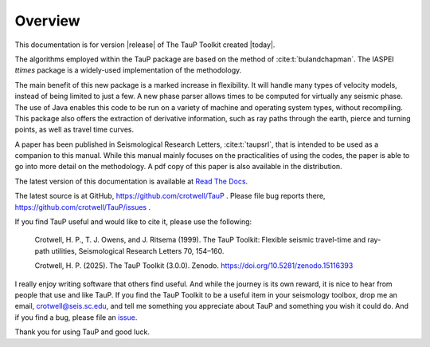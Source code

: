
========
Overview
========

This documentation is for version |release| of The TauP Toolkit
created |today|.

The algorithms employed within the TauP package are based on the
method of :cite:t:`bulandchapman`.
The IASPEI *ttimes* package is a widely-used implementation of
the methodology.

The main benefit of this new package is a marked increase in flexibility. It
will handle many types of velocity models, instead of being limited to
just a few. A new phase parser allows times to be computed for virtually
any seismic phase. The use of Java enables
this code to be run on a variety of machine and operating system types,
without recompiling. This package also offers
the extraction of derivative information, such as ray paths through the
earth, pierce and turning points, as well as travel time curves.

A paper has been published in Seismological Research Letters,
:cite:t:`taupsrl`,
that is intended to be used as a companion to this manual. While this manual
mainly focuses on the practicalities of using the codes,
the paper is able to go into more detail on the methodology. A pdf copy of
this paper is also available in the distribution.

The latest version of this documentation is available at
`Read The Docs <https://taup.readthedocs.io/en/latest/>`_.

The latest source is at GitHub,
https://github.com/crotwell/TauP
.
Please file bug reports there,
https://github.com/crotwell/TauP/issues
.

If you find TauP useful and would like to cite it, please use the following:

  Crotwell, H. P., T. J. Owens, and J. Ritsema (1999). The TauP Toolkit: Flexible seismic travel-time and ray-path utilities, Seismological Research Letters 70, 154–160.

  Crotwell, H. P. (2025). The TauP Toolkit (3.0.0). Zenodo. https://doi.org/10.5281/zenodo.15116393

I really enjoy writing software that others find useful. And while the journey
is its own reward, it is nice to hear from people that use and like TauP. If you
find the TauP Toolkit to be a useful item in your seismology toolbox, drop
me an email, crotwell@seis.sc.edu, and tell me something you appreciate about
TauP and something you wish it could do. And if you find a bug, please file
an `issue <https://github.com/crotwell/TauP/issues>`_.

Thank you for using TauP and good luck.
